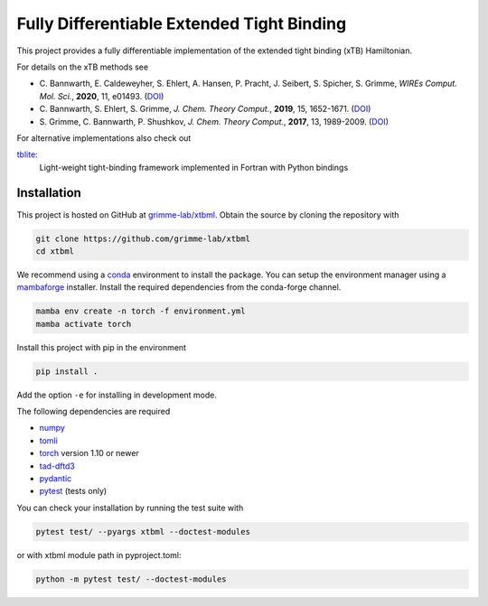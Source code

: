 Fully Differentiable Extended Tight Binding
===========================================

.. image:: https://img.shields.io/badge/python-3.10.6-blue.svg
    :target: https://www.python.org/downloads/release/python-3106/

.. image:: https://img.shields.io/badge/PyTorch-1.11-blue.svg
    :target: https://pytorch.org/blog/pytorch-1.11-released/

.. image:: https://img.shields.io/badge/code%20style-black-000000.svg
    :target: https://github.com/psf/black

.. image:: https://img.shields.io/badge/docstring-numpydoc-black
    :target: https://github.com/psf/black

This project provides a fully differentiable implementation of the extended tight binding (xTB) Hamiltonian.

For details on the xTB methods see

- C. Bannwarth, E. Caldeweyher, S. Ehlert, A. Hansen, P. Pracht, J. Seibert, S. Spicher, S. Grimme,
  *WIREs Comput. Mol. Sci.*, **2020**, 11, e01493.
  (`DOI <https://doi.org/10.1002/wcms.1493>`__)
- C. Bannwarth, S. Ehlert, S. Grimme,
  *J. Chem. Theory Comput.*, **2019**, 15, 1652-1671.
  (`DOI <https://dx.doi.org/10.1021/acs.jctc.8b01176>`__)
- S. Grimme, C. Bannwarth, P. Shushkov,
  *J. Chem. Theory Comput.*, **2017**, 13, 1989-2009.
  (`DOI <https://dx.doi.org/10.1021/acs.jctc.7b00118>`__)

For alternative implementations also check out

`tblite <https://tblite.readthedocs.io>`__:
  Light-weight tight-binding framework implemented in Fortran with Python bindings


Installation
------------

This project is hosted on GitHub at `grimme-lab/xtbml <https://github.com/grimme-lab/xtbml>`__.
Obtain the source by cloning the repository with

.. code::

   git clone https://github.com/grimme-lab/xtbml
   cd xtbml

We recommend using a `conda <https://conda.io/>`__ environment to install the package.
You can setup the environment manager using a `mambaforge <https://github.com/conda-forge/miniforge>`__ installer.
Install the required dependencies from the conda-forge channel.

.. code::

   mamba env create -n torch -f environment.yml
   mamba activate torch

Install this project with pip in the environment

.. code::

   pip install .

Add the option ``-e`` for installing in development mode.

The following dependencies are required

- `numpy <https://numpy.org/>`__
- `tomli <https://github.com/hukkin/tomli>`__
- `torch <https://pytorch.org/>`__ version 1.10 or newer
- `tad-dftd3 <https://github.com/dftd3/tad-dftd3>`__
- `pydantic <https://github.com/samuelcolvin/pydantic>`__
- `pytest <https://docs.pytest.org/>`__ (tests only)

You can check your installation by running the test suite with

.. code::

   pytest test/ --pyargs xtbml --doctest-modules

or with xtbml module path in pyproject.toml:

.. code::

   python -m pytest test/ --doctest-modules
